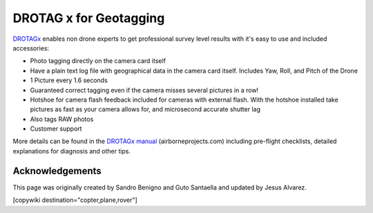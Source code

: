 .. _common-geotagging-drotagx:

=======================
DROTAG x for Geotagging
=======================

.. image:: ../../../images/geotagging-drotagx.jpg
    :target: https://www.airborneprojects.com/product/drotag-onboard-image-tagging-computer/
    :width: 450px

`DROTAGx <https://www.airborneprojects.com/product/drotag-onboard-image-tagging-computer/>`__ enables non drone experts to get professional survey level results with it's easy to use and included accessories:

-   Photo tagging directly on the camera card itself
-   Have a plain text log file with geographical data in the camera card itself.
    Includes Yaw, Roll, and Pitch of the Drone
-   1 Picture every 1.6 seconds
-   Guaranteed correct tagging even if the camera misses several pictures in a row!
-   Hotshoe for camera flash feedback included for cameras with external flash.
    With the hotshoe installed take pictures as fast as your camera allows for,
    and microsecond accurate shutter lag
-   Also tags RAW photos
-   Customer support

More details can be found in the `DROTAGx manual <https://www.airborneprojects.com/docs/drotagx_manual.pdf>`__ (airborneprojects.com) including pre-flight checklists, detailed explanations for diagnosis and other tips.

Acknowledgements
================

This page was originally created by Sandro Benigno and Guto Santaella and updated by Jesus Alvarez.

[copywiki destination="copter,plane,rover"]

